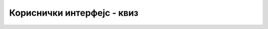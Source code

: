 Кориснички интерфејс - квиз
===========================

.. quizq::

    .. mchoice:: gui_q1
        :answer_a: наизменично појављивање улазних и излазних података
        :answer_b: списак уређаја који се користе при размени података
        :answer_c: начин размене података
        :answer_d: мешање улазних података који стижу са различитих уређаја
        :correct: c
        :feedback_a: Не.
        :feedback_b: Не.
        :feedback_c: Тачно!
        :feedback_d: Не.

        Реч интерфејс значи ...

.. quizq::

    .. mchoice:: gui_q2
        :answer_a: само помоћу тастатуре
        :answer_b: помоћу тастатуре и миша
        :answer_c: помоћу тастатуре, миша и додиривањем екрана
        :answer_d: гласом и покретима
        :correct: a
        :feedback_a: Тачно!
        :feedback_b: Не.
        :feedback_c: Не.
        :feedback_d: Не.

        У програмима са интерфејсом командне линије, податке интерактивно уносимо ...

.. quizq::

    .. mchoice:: gui_q3
        :answer_a: кориснику лакши за употребу, а мање рачунски захтеван
        :answer_b: кориснику лакши за употребу, а рачунски захтевнији
        :answer_c: кориснику тежи за употребу, а мање рачунски захтеван
        :answer_d: кориснику тежи за употребу, а рачунски захтевнији 
        :correct: b
        :feedback_a: Не.
        :feedback_b: Тачно!
        :feedback_c: Не.
        :feedback_d: Не.

        Графички кориснички интерфејс је у односу на интерфејс командне линије ...

.. quizq::

    .. mchoice:: gui_q4
        :multiple_answers:
        :answer_a: Тастатура
        :answer_b: Миш
        :answer_c: Микрофон
        :answer_d: Камера
        :answer_e: Екран (ако је осетљив на додир)
        :correct: a, b, e

        Који улазни уређаји се типично користе у програмима са графичким корисничким интерфејсом (означи све тачне одговоре).

.. quizq::

    .. mchoice:: gui_q5
        :answer_a: Једноставнији за писање су програми са графичким корисничким интерфејсом
        :answer_b: Једноставнији за писање су програми са интерфејсом командне линије
        :answer_c: нема разлике у тежини
        :correct: b
        :feedback_a: Не.
        :feedback_b: Тачно!
        :feedback_c: Не.

        Да ли је лакше писање програма коришћењем графичког корисничког интерфејса или интерфејса командне линије?

.. quizq::

    .. mchoice:: gui_q6
        :answer_a: Напредни корисници.
        :answer_b: Корисници без предзнања и искуства.
        :answer_c: Неписмени (на пример деца која још нису научила слова).
        :answer_d: Гејмери.
        :correct: a
        :feedback_a: Тачно!
        :feedback_b: Не.
        :feedback_c: Не.
        :feedback_d: Не.

        Ко обично користи програме са интерфејсом командне линије?
